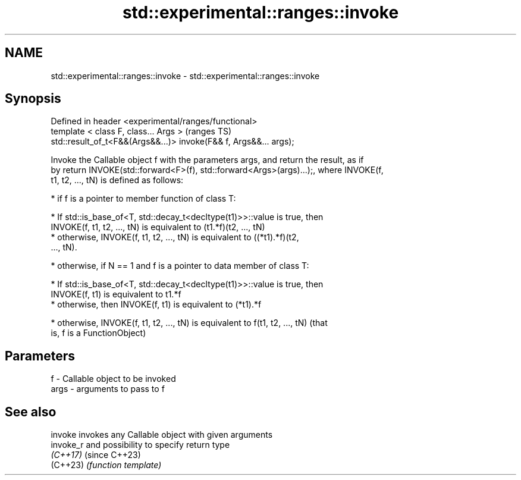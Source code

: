 .TH std::experimental::ranges::invoke 3 "2022.03.29" "http://cppreference.com" "C++ Standard Libary"
.SH NAME
std::experimental::ranges::invoke \- std::experimental::ranges::invoke

.SH Synopsis
   Defined in header <experimental/ranges/functional>
   template < class F, class... Args >                              (ranges TS)
   std::result_of_t<F&&(Args&&...)> invoke(F&& f, Args&&... args);

   Invoke the Callable object f with the parameters args, and return the result, as if
   by return INVOKE(std::forward<F>(f), std::forward<Args>(args)...);, where INVOKE(f,
   t1, t2, ..., tN) is defined as follows:

     * if f is a pointer to member function of class T:

              * If std::is_base_of<T, std::decay_t<decltype(t1)>>::value is true, then
                INVOKE(f, t1, t2, ..., tN) is equivalent to (t1.*f)(t2, ..., tN)
              * otherwise, INVOKE(f, t1, t2, ..., tN) is equivalent to ((*t1).*f)(t2,
                ..., tN).

     * otherwise, if N == 1 and f is a pointer to data member of class T:

              * If std::is_base_of<T, std::decay_t<decltype(t1)>>::value is true, then
                INVOKE(f, t1) is equivalent to t1.*f
              * otherwise, then INVOKE(f, t1) is equivalent to (*t1).*f

     * otherwise, INVOKE(f, t1, t2, ..., tN) is equivalent to f(t1, t2, ..., tN) (that
       is, f is a FunctionObject)

.SH Parameters

   f    - Callable object to be invoked
   args - arguments to pass to f

.SH See also

   invoke   invokes any Callable object with given arguments
   invoke_r and possibility to specify return type
   \fI(C++17)\fP  (since C++23)
   (C++23)  \fI(function template)\fP
